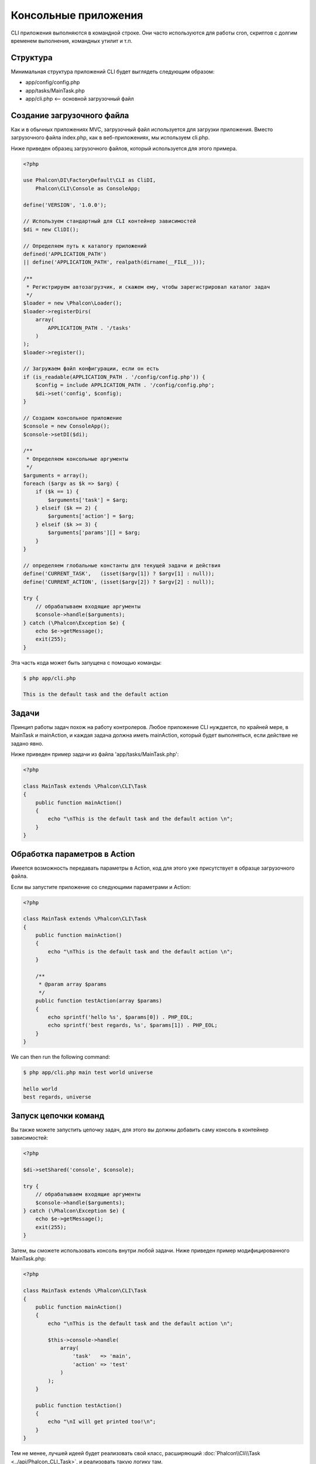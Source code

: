 Консольные приложения
=====================

CLI приложения выполняются в командной строке. Они часто используются для работы cron, скриптов с долгим временем выполнения, командных утилит и т.п.

Структура
---------
Минимальная структура приложений CLI будет выглядеть следующим образом:

* app/config/config.php
* app/tasks/MainTask.php
* app/cli.php <-- основной загрузочный файл

Создание загрузочного файла
---------------------------
Как и в обычных приложениях MVC, загрузочный файл используется для загрузки приложения. Вместо загрузочного файла
index.php, как в веб-приложениях, мы используем cli.php.

Ниже приведен образец загрузочного файлов, который используется для этого примера.

.. code-block:: php

    <?php

    use Phalcon\DI\FactoryDefault\CLI as CliDI,
        Phalcon\CLI\Console as ConsoleApp;

    define('VERSION', '1.0.0');

    // Используем стандартный для CLI контейнер зависимостей
    $di = new CliDI();

    // Определяем путь к каталогу приложений
    defined('APPLICATION_PATH')
    || define('APPLICATION_PATH', realpath(dirname(__FILE__)));

    /**
     * Регистрируем автозагрузчик, и скажем ему, чтобы зарегистрировал каталог задач
     */
    $loader = new \Phalcon\Loader();
    $loader->registerDirs(
        array(
            APPLICATION_PATH . '/tasks'
        )
    );
    $loader->register();

    // Загружаем файл конфигурации, если он есть
    if (is_readable(APPLICATION_PATH . '/config/config.php')) {
        $config = include APPLICATION_PATH . '/config/config.php';
        $di->set('config', $config);
    }

    // Создаем консольное приложение
    $console = new ConsoleApp();
    $console->setDI($di);

    /**
     * Определяем консольные аргументы
     */
    $arguments = array();
    foreach ($argv as $k => $arg) {
        if ($k == 1) {
            $arguments['task'] = $arg;
        } elseif ($k == 2) {
            $arguments['action'] = $arg;
        } elseif ($k >= 3) {
            $arguments['params'][] = $arg;
        }
    }

    // определяем глобальные константы для текущей задачи и действия
    define('CURRENT_TASK',   (isset($argv[1]) ? $argv[1] : null));
    define('CURRENT_ACTION', (isset($argv[2]) ? $argv[2] : null));

    try {
        // обрабатываем входящие аргументы
        $console->handle($arguments);
    } catch (\Phalcon\Exception $e) {
        echo $e->getMessage();
        exit(255);
    }

Эта часть кода может быть запущена с помощью команды:

.. code-block:: bash

    $ php app/cli.php

    This is the default task and the default action


Задачи
------
Принцип работы задач похож на работу контролеров. Любое приложение CLI нуждается, по крайней
мере, в MainTask и mainAction, и каждая задача должна иметь mainAction, который будет выполняться,
если действие не задано явно.

Ниже приведен пример задачи из файла 'app/tasks/MainTask.php':

.. code-block:: php

    <?php

    class MainTask extends \Phalcon\CLI\Task
    {
        public function mainAction()
        {
            echo "\nThis is the default task and the default action \n";
        }
    }


Обработка параметров в Action
-----------------------------
Имеется возможность передавать параметры в Action, код для этого уже присутствует в образце загрузочного файла.

Если вы запустите приложение со следующими параметрами и Action:

.. code-block:: php

    <?php

    class MainTask extends \Phalcon\CLI\Task
    {
        public function mainAction()
        {
            echo "\nThis is the default task and the default action \n";
        }

        /**
         * @param array $params
         */
        public function testAction(array $params)
        {
            echo sprintf('hello %s', $params[0]) . PHP_EOL;
            echo sprintf('best regards, %s', $params[1]) . PHP_EOL;
        }
    }

We can then run the following command:

.. code-block:: bash

   $ php app/cli.php main test world universe

   hello world
   best regards, universe

Запуск цепочки команд
---------------------
Вы также можете запустить цепочку задач, для этого вы должны добавить саму консоль в контейнер зависимостей:

.. code-block:: php

    <?php

    $di->setShared('console', $console);

    try {
        // обрабатываем входящие аргументы
        $console->handle($arguments);
    } catch (\Phalcon\Exception $e) {
        echo $e->getMessage();
        exit(255);
    }

Затем, вы сможете использовать консоль внутри любой задачи. Ниже приведен пример модифицированного MainTask.php:

.. code-block:: php

    <?php

    class MainTask extends \Phalcon\CLI\Task
    {
        public function mainAction()
        {
            echo "\nThis is the default task and the default action \n";

            $this->console->handle(
                array(
                    'task'   => 'main',
                    'action' => 'test'
                )
            );
        }

        public function testAction()
        {
            echo "\nI will get printed too!\n";
        }
    }

Тем не менее, лучшей идеей будет реализовать свой класс, расширяющий :doc:`Phalcon\\Cli\\Task <../api/Phalcon_CLI_Task>`, и реализовать такую логику там.
